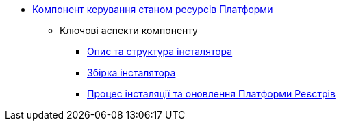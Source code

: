 *** xref:arch:architecture/platform-installer/overview.adoc[Компонент керування станом ресурсів Платформи]
**** Ключові аспекти компоненту
***** xref:arch:architecture/platform-installer/installer-structure.adoc[Опис та структура інсталятора]
***** xref:arch:architecture/platform-installer/installer-build.adoc[Збірка інсталятора]
***** xref:arch:architecture/platform-installer/installation-process.adoc[Процес інсталяції та оновлення Платформи Реєстрів]